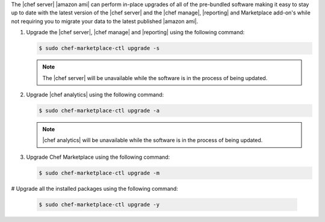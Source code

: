 .. The contents of this file are included in multiple topics.
.. This file should not be changed in a way that hinders its ability to appear in multiple documentation sets.

The |chef server| |amazon ami| can perform in-place upgrades of all of the pre-bundled software making it easy to stay up to date with the latest version of the |chef server| and the |chef manage|, |reporting| and Marketplace add-on's while not requiring you to migrate your data to the latest published |amazon ami|.

#. Upgrade the |chef server|, |chef manage| and |reporting| using the following command:

   .. code-block:: bash

      $ sudo chef-marketplace-ctl upgrade -s

   .. note:: The |chef server| will be unavailable while the software is in the process of being updated.

#. Upgrade |chef analytics| using the following command:

   .. code-block:: bash

      $ sudo chef-marketplace-ctl upgrade -a

   .. note:: |chef analytics| will be unavailable while the software is in the process of being updated.

#. Upgrade Chef Marketplace using the following command:

   .. code-block:: bash

      $ sudo chef-marketplace-ctl upgrade -m

# Upgrade all the installed packages using the following command:

   .. code-block:: bash

      $ sudo chef-marketplace-ctl upgrade -y
